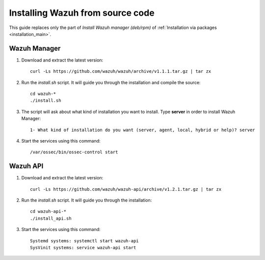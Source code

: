 .. _sources_installation:

Installing Wazuh from source code
===================================================

This guide replaces only the part of *Install Wazuh manager (deb/rpm)* of :ref:`Installation via packages <installation_main>`.

Wazuh Manager
---------------------------------------------------

1. Download and extract the latest version::

    curl -Ls https://github.com/wazuh/wazuh/archive/v1.1.1.tar.gz | tar zx

2. Run the *install.sh* script. It will guide you through the installation and compile the source::

    cd wazuh-*
    ./install.sh

3. The script will ask about what kind of installation you want to install. Type **server** in order to install Wazuh Manager::

    1- What kind of installation do you want (server, agent, local, hybrid or help)? server

4. Start the services using this command::

    /var/ossec/bin/ossec-control start

Wazuh API
---------------------------------------------------

1. Download and extract the latest version::

    curl -Ls https://github.com/wazuh/wazuh-api/archive/v1.2.1.tar.gz | tar zx

2. Run the *install.sh* script. It will guide you through the installation::

    cd wazuh-api-*
    ./install_api.sh

3. Start the services using this command::

    Systemd systems: systemctl start wazuh-api
    SysVinit systems: service wazuh-api start
